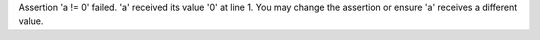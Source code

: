 Assertion 'a != 0' failed. 'a' received its value '0' at line 1. You may change the assertion or ensure 'a' receives a different value.
